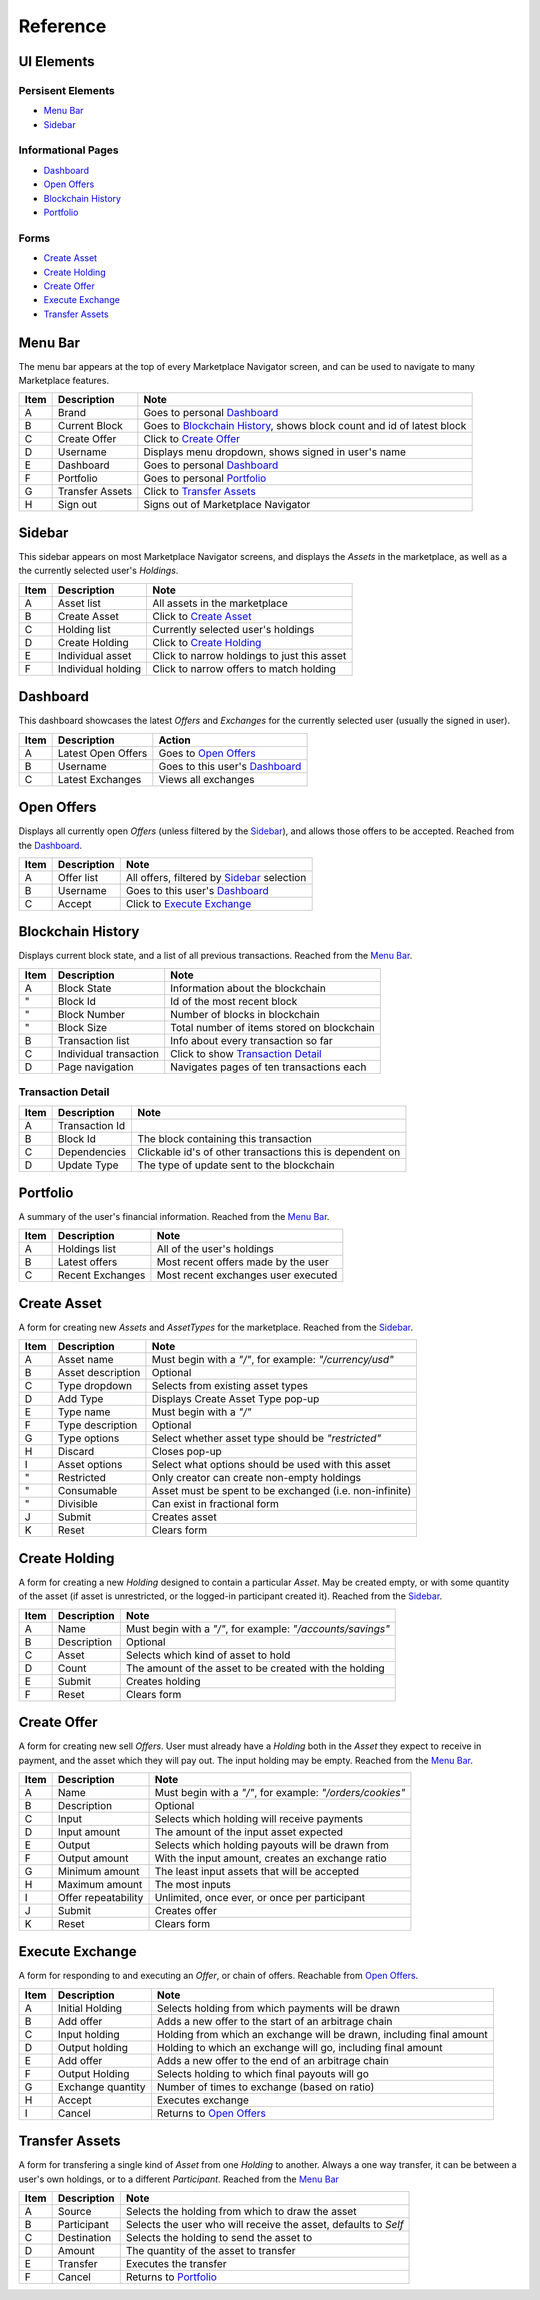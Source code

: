 *********
Reference
*********

UI Elements
===============

Persisent Elements
------------------

- `Menu Bar`_
- `Sidebar`_

Informational Pages
-------------------

- `Dashboard`_
- `Open Offers`_
- `Blockchain History`_
- `Portfolio`_

Forms
-----

- `Create Asset`_
- `Create Holding`_
- `Create Offer`_
- `Execute Exchange`_
- `Transfer Assets`_

Menu Bar
========

The menu bar appears at the top of every Marketplace Navigator screen, and can be used to navigate to many Marketplace features.

.. image:: images/ref_menu_bar.*

======  =================  =========================================================================
Item    Description        Note
======  =================  =========================================================================
A       Brand              Goes to personal `Dashboard`_
B       Current Block      Goes to `Blockchain History`_, shows block count and id of latest block
C       Create Offer       Click to `Create Offer`_
D       Username           Displays menu dropdown, shows signed in user's name
E       Dashboard          Goes to personal `Dashboard`_
F       Portfolio          Goes to personal `Portfolio`_
G       Transfer Assets    Click to `Transfer Assets`_
H       Sign out           Signs out of Marketplace Navigator
======  =================  =========================================================================

Sidebar
=======

This sidebar appears on most Marketplace Navigator screens, and displays the *Assets* in the marketplace, as well as a the currently selected user's *Holdings*.

.. image:: images/ref_sidebar.*

======  ====================  =============================================
Item    Description           Note
======  ====================  =============================================
A       Asset list            All assets in the marketplace
B       Create Asset          Click to `Create Asset`_
C       Holding list          Currently selected user's holdings
D       Create Holding        Click to `Create Holding`_
E       Individual asset      Click to narrow holdings to just this asset
F       Individual holding    Click to narrow offers to match holding
======  ====================  =============================================

Dashboard
=========

This dashboard showcases the latest *Offers* and *Exchanges* for the currently selected user (usually the signed in user).

.. image:: images/ref_dashboard.*

======  ====================  ==================================
Item    Description           Action
======  ====================  ==================================
A       Latest Open Offers    Goes to `Open Offers`_
B       Username              Goes to this user's `Dashboard`_
C       Latest Exchanges      Views all exchanges
======  ====================  ==================================

Open Offers
===========

Displays all currently open *Offers* (unless filtered by the `Sidebar`_), and allows those offers to be accepted. Reached from the `Dashboard`_.

.. image:: images/ref_offers.*

======  =============  ==============================================
Item    Description    Note
======  =============  ==============================================
A       Offer list     All offers, filtered by `Sidebar`_ selection
B       Username       Goes to this user's `Dashboard`_
C       Accept         Click to `Execute Exchange`_
======  =============  ==============================================

Blockchain History
==================

Displays current block state, and a list of all previous transactions. Reached from the `Menu Bar`_.

.. image:: images/ref_block_history.*

======  ========================  ============================================
Item    Description               Note
======  ========================  ============================================
A       Block State               Information about the blockchain
"       Block Id                  Id of the most recent block
"       Block Number              Number of blocks in blockchain
"       Block Size                Total number of items stored on blockchain
B       Transaction list          Info about every transaction so far
C       Individual transaction    Click to show `Transaction Detail`_
D       Page navigation           Navigates pages of ten transactions each
======  ========================  ============================================

Transaction Detail
------------------

.. image:: images/ref_transaction.*

======  ================  ===========================================================
Item    Description       Note
======  ================  ===========================================================
A       Transaction Id
B       Block Id          The block containing this transaction
C       Dependencies      Clickable id's of other transactions this is dependent on
D       Update Type       The type of update sent to the blockchain
======  ================  ===========================================================

Portfolio
=========

A summary of the user's financial information. Reached from the `Menu Bar`_.

.. image:: images/ref_portfolio.*

======  ==================  =====================================
Item    Description         Note
======  ==================  =====================================
A       Holdings list       All of the user's holdings
B       Latest offers       Most recent offers made by the user
C       Recent Exchanges    Most recent exchanges user executed
======  ==================  =====================================

Create Asset
============

A form for creating new *Assets* and *AssetTypes* for the marketplace. Reached from the `Sidebar`_.

.. image:: images/ref_create_asset.*

======  ===================  =========================================================
Item    Description          Note
======  ===================  =========================================================
A       Asset name           Must begin with a *"/"*, for example: *"/currency/usd"*
B       Asset description    Optional
C       Type dropdown        Selects from existing asset types
D       Add Type             Displays Create Asset Type pop-up
E       Type name            Must begin with a *"/"*
F       Type description     Optional
G       Type options         Select whether asset type should be *"restricted"*
H       Discard              Closes pop-up
I       Asset options        Select what options should be used with this asset
"       Restricted           Only creator can create non-empty holdings
"       Consumable           Asset must be spent to be exchanged (i.e. non-infinite)
"       Divisible            Can exist in fractional form
J       Submit               Creates asset
K       Reset                Clears form
======  ===================  =========================================================

Create Holding
==============

A form for creating a new *Holding* designed to contain a particular *Asset*. May be created empty, or with some quantity of the asset (if asset is unrestricted, or the logged-in participant created it). Reached from the `Sidebar`_.

.. image:: images/ref_create_holding.*

======  =============  =============================================================
Item    Description    Note
======  =============  =============================================================
A       Name           Must begin with a *"/"*, for example: *"/accounts/savings"*
B       Description    Optional
C       Asset          Selects which kind of asset to hold
D       Count          The amount of the asset to be created with the holding
E       Submit         Creates holding
F       Reset          Clears form
======  =============  =============================================================

Create Offer
============

A form for creating new sell *Offers*. User must already have a *Holding* both in the *Asset* they expect to receive in payment, and the asset which they will pay out. The input holding may be empty. Reached from the `Menu Bar`_.

.. image:: images/ref_create_offer.*

======  =====================  ===========================================================
Item    Description            Note
======  =====================  ===========================================================
A       Name                   Must begin with a *"/"*, for example: *"/orders/cookies"*
B       Description            Optional
C       Input                  Selects which holding will receive payments
D       Input amount           The amount of the input asset expected
E       Output                 Selects which holding payouts will be drawn from
F       Output amount          With the input amount, creates an exchange ratio
G       Minimum amount         The least input assets that will be accepted
H       Maximum amount         The most inputs
I       Offer repeatability    Unlimited, once ever, or once per participant
J       Submit                 Creates offer
K       Reset                  Clears form
======  =====================  ===========================================================

Execute Exchange
================

A form for responding to and executing an *Offer*, or chain of offers. Reachable from `Open Offers`_.

.. image:: images/ref_exchange.*

======  ===================  ======================================================================
Item    Description          Note
======  ===================  ======================================================================
A       Initial Holding      Selects holding from which payments will be drawn
B       Add offer            Adds a new offer to the start of an arbitrage chain
C       Input holding        Holding from which an exchange will be drawn, including final amount
D       Output holding       Holding to which an exchange will go, including final amount
E       Add offer            Adds a new offer to the end of an arbitrage chain
F       Output Holding       Selects holding to which final payouts will go
G       Exchange quantity    Number of times to exchange (based on ratio)
H       Accept               Executes exchange
I       Cancel               Returns to `Open Offers`_
======  ===================  ======================================================================

Transfer Assets
===============

A form for transfering a single kind of *Asset* from one *Holding* to another. Always a one way transfer, it can be between a user's own holdings, or to a different *Participant*. Reached from the `Menu Bar`_

.. image:: images/ref_transfer_asset.*

======  =============  =================================================================
Item    Description    Note
======  =============  =================================================================
A       Source         Selects the holding from which to draw the asset
B       Participant    Selects the user who will receive the asset, defaults to *Self*
C       Destination    Selects the holding to send the asset to
D       Amount         The quantity of the asset to transfer
E       Transfer       Executes the transfer
F       Cancel         Returns to `Portfolio`_
======  =============  =================================================================
